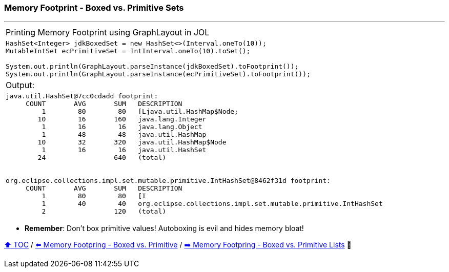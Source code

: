 === Memory Footprint - Boxed vs. Primitive Sets

---

[width=100%]
[cols="5a"]
|====
| Printing Memory Footprint using GraphLayout in JOL
|
[source,java,linenums]
----
HashSet<Integer> jdkBoxedSet = new HashSet<>(Interval.oneTo(10));
MutableIntSet ecPrimitiveSet = IntInterval.oneTo(10).toSet();

System.out.println(GraphLayout.parseInstance(jdkBoxedSet).toFootprint());
System.out.println(GraphLayout.parseInstance(ecPrimitiveSet).toFootprint());
----
| Output:
|
[source,text,linenums]
----
java.util.HashSet@7cc0cdadd footprint:
     COUNT       AVG       SUM   DESCRIPTION
         1        80        80   [Ljava.util.HashMap$Node;
        10        16       160   java.lang.Integer
         1        16        16   java.lang.Object
         1        48        48   java.util.HashMap
        10        32       320   java.util.HashMap$Node
         1        16        16   java.util.HashSet
        24                 640   (total)


org.eclipse.collections.impl.set.mutable.primitive.IntHashSet@8462f31d footprint:
     COUNT       AVG       SUM   DESCRIPTION
         1        80        80   [I
         1        40        40   org.eclipse.collections.impl.set.mutable.primitive.IntHashSet
         2                 120   (total)
----
|====

* *Remember*: Don't box primitive values! Autoboxing is evil and hides memory bloat!

link:toc.adoc[⬆️ TOC] /
link:./02_03_02_memory_footprint_boxed_vs_primitive.adoc[⬅️ Memory Footpring - Boxed vs. Primitive] /
link:./02_03_04_memory_footprint_boxed_vs_primitive_lists.adoc[➡️ Memory Footpring - Boxed vs. Primitive Lists] 🐢

